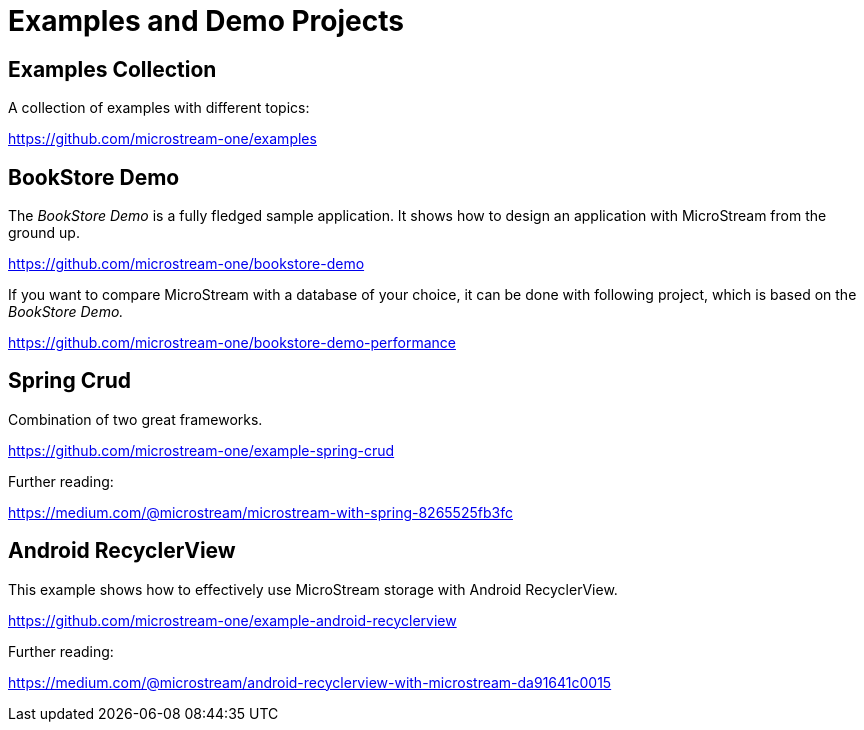 = Examples and Demo Projects

== Examples Collection

A collection of examples with different topics:

https://github.com/microstream-one/examples

== BookStore Demo

The _BookStore Demo_ is a fully fledged sample application.
It shows how to design an application with MicroStream from the ground up.

https://github.com/microstream-one/bookstore-demo

If you want to compare MicroStream with a database of your choice, it can be done with following project, which is based on the _BookStore Demo._

https://github.com/microstream-one/bookstore-demo-performance

== Spring Crud

Combination of two great frameworks.

https://github.com/microstream-one/example-spring-crud

Further reading:

https://medium.com/@microstream/microstream-with-spring-8265525fb3fc

== Android RecyclerView

This example shows how to effectively use MicroStream storage with Android RecyclerView.

https://github.com/microstream-one/example-android-recyclerview

Further reading:

https://medium.com/@microstream/android-recyclerview-with-microstream-da91641c0015
